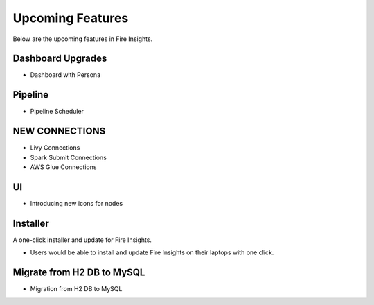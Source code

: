 Upcoming Features
=================

Below are the upcoming features in Fire Insights.

Dashboard Upgrades
----------

- Dashboard with Persona

Pipeline
-------

- Pipeline Scheduler

NEW CONNECTIONS
----------

- Livy Connections 
- Spark Submit Connections
- AWS Glue Connections

UI
---

- Introducing new icons for nodes



Installer
---------

A one-click installer and update for Fire Insights.

- Users would be able to install and update Fire Insights on their laptops with one click.

Migrate from H2 DB to MySQL
--------------

- Migration from H2 DB to MySQL

